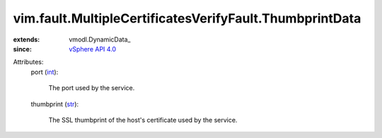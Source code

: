 
vim.fault.MultipleCertificatesVerifyFault.ThumbprintData
========================================================
  
:extends: vmodl.DynamicData_
:since: `vSphere API 4.0 <vim/version.rst#vimversionversion5>`_

Attributes:
    port (`int <https://docs.python.org/2/library/stdtypes.html>`_):

       The port used by the service.
    thumbprint (`str <https://docs.python.org/2/library/stdtypes.html>`_):

       The SSL thumbprint of the host's certificate used by the service.
